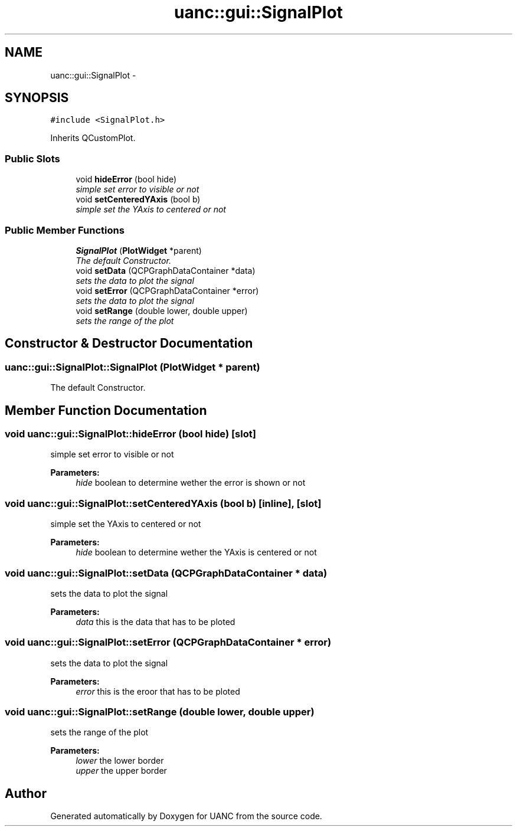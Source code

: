 .TH "uanc::gui::SignalPlot" 3 "Tue Mar 28 2017" "Version 0.1" "UANC" \" -*- nroff -*-
.ad l
.nh
.SH NAME
uanc::gui::SignalPlot \- 
.SH SYNOPSIS
.br
.PP
.PP
\fC#include <SignalPlot\&.h>\fP
.PP
Inherits QCustomPlot\&.
.SS "Public Slots"

.in +1c
.ti -1c
.RI "void \fBhideError\fP (bool hide)"
.br
.RI "\fIsimple set error to visible or not \fP"
.ti -1c
.RI "void \fBsetCenteredYAxis\fP (bool b)"
.br
.RI "\fIsimple set the YAxis to centered or not \fP"
.in -1c
.SS "Public Member Functions"

.in +1c
.ti -1c
.RI "\fBSignalPlot\fP (\fBPlotWidget\fP *parent)"
.br
.RI "\fIThe default Constructor\&. \fP"
.ti -1c
.RI "void \fBsetData\fP (QCPGraphDataContainer *data)"
.br
.RI "\fIsets the data to plot the signal \fP"
.ti -1c
.RI "void \fBsetError\fP (QCPGraphDataContainer *error)"
.br
.RI "\fIsets the data to plot the signal \fP"
.ti -1c
.RI "void \fBsetRange\fP (double lower, double upper)"
.br
.RI "\fIsets the range of the plot \fP"
.in -1c
.SH "Constructor & Destructor Documentation"
.PP 
.SS "uanc::gui::SignalPlot::SignalPlot (\fBPlotWidget\fP * parent)"

.PP
The default Constructor\&. 
.SH "Member Function Documentation"
.PP 
.SS "void uanc::gui::SignalPlot::hideError (bool hide)\fC [slot]\fP"

.PP
simple set error to visible or not 
.PP
\fBParameters:\fP
.RS 4
\fIhide\fP boolean to determine wether the error is shown or not 
.RE
.PP

.SS "void uanc::gui::SignalPlot::setCenteredYAxis (bool b)\fC [inline]\fP, \fC [slot]\fP"

.PP
simple set the YAxis to centered or not 
.PP
\fBParameters:\fP
.RS 4
\fIhide\fP boolean to determine wether the YAxis is centered or not 
.RE
.PP

.SS "void uanc::gui::SignalPlot::setData (QCPGraphDataContainer * data)"

.PP
sets the data to plot the signal 
.PP
\fBParameters:\fP
.RS 4
\fIdata\fP this is the data that has to be ploted 
.RE
.PP

.SS "void uanc::gui::SignalPlot::setError (QCPGraphDataContainer * error)"

.PP
sets the data to plot the signal 
.PP
\fBParameters:\fP
.RS 4
\fIerror\fP this is the eroor that has to be ploted 
.RE
.PP

.SS "void uanc::gui::SignalPlot::setRange (double lower, double upper)"

.PP
sets the range of the plot 
.PP
\fBParameters:\fP
.RS 4
\fIlower\fP the lower border 
.br
\fIupper\fP the upper border 
.RE
.PP


.SH "Author"
.PP 
Generated automatically by Doxygen for UANC from the source code\&.
